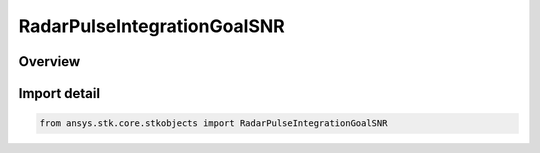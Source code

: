RadarPulseIntegrationGoalSNR
============================

.. py:class:: ansys.stk.core.stkobjects.RadarPulseIntegrationGoalSNR

   Bases: :py:class:`~ansys.stk.core.stkobjects.IRadarPulseIntegrationGoalSNR`, :py:class:`~ansys.stk.core.stkobjects.IRadarPulseIntegration`

   Class defining the goal SNR integration method.

.. py:currentmodule:: RadarPulseIntegrationGoalSNR

Overview
--------


Import detail
-------------

.. code-block:: python

    from ansys.stk.core.stkobjects import RadarPulseIntegrationGoalSNR



